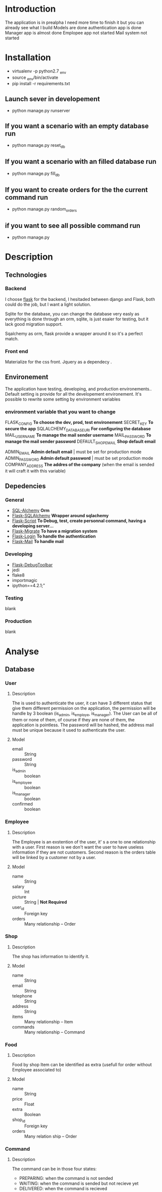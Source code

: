 * Introduction
  The application is in prealpha
  I need more time to finish it but you can already see what I build
  Models are done
  authentication app is done
  Manager app is almost done
  Emplopee app not started
  Mail system not started
  
* Installation
  - virtualenv -p python2.7 _env
  - source _env/bin/activate
  - pip install -r requirements.txt

** Launch sever in developement
   + python manage.py runserver

** If you want a scenario with an empty database run
   + python manage.py reset_db 

** If you want a scenario with an filled database run
   + python manage.py fill_db 

** If you want to create orders for the the current command run
   + python manage.py random_orders

** if you want to see all possible command run 
   + python manage.py


* Description
** Technologies
*** Backend
	I choose [[http://flask.pocoo.org/][flask]] for the backend, I hesitaded between django and Flask, both could do the job, but I want a light solution.

	Sqlite for the database, you can change the database very easly as everything is done through an orm, sqlite, is just esaier for testing, but it lack good migration support.

	Sqalchemy as orm, flask provide a wrapper around it so it's a perfect match.

*** Front end
	Materialize for the css front.
	Jquery as a dependecy .
** Environement
   The application have testing, developing, and production environements..
   Default setting is provide for all the developement environement.
   It's possible to rewrite some setting by environment variables

*** environment variable that you want to change
	FLASK_CONFIG *To choose the dev, prod, test environement*
    SECRET_KEY *To secure the app*
	SQLALCHEMY_DATABASE_URI *For configuring the database*
    MAIL_USERNAME *To manage the mail sender username*
    MAIL_PASSWORD *To manage the mail sender password*
    DEFAULT_SHOP_EMAIL *Shop default email* 

    ADMIN_EMAIL *Admin default email* | must be set for production mode
    ADMIN_PASSWORD *Admin default password* | must be set production mode
    COMPANY_ADDRESS *The addres of the company* (when the email is sended it will craft it with this variable)

** Depedencies
*** General
	+ [[http://www.sqlalchemy.org/][SQL-Alchemy]] *Orm*
	+ [[http://flask-sqlalchemy.pocoo.org/2.1/][Flask-SQLAlchemy]] *Wrapper around sqlachemy*
	+ [[http://flask-script.readthedocs.io/en/latest/][Flask-Script]] *To Debug, test, create personnal command, having a developing server...*
	+ [[http://flask-migrate.readthedocs.io/en/latest/][Flask-Migrate]] *To have a migration system*
	+ [[https://pypi.python.org/pypi/Flask-Login][Flask-Login]] *To handle the authentication*
	+ [[http://pythonhosted.org/Flask-Mail/][Flask-Mail]] *To handle mail*
*** Developing
	+ [[https://pypi.python.org/pypi/Flask-DebugToolbar][Flask-DebugToolbar]]
	+ jedi
	+ flake8
    + importmagic
    + ipython==4.2.1;"
*** Testing
	blank
*** Production
	blank

* Analyse
** Database
*** User
**** Description
	 The is used to authenticate the user, it can have 3 different status that give them different permission on the application, the permission will be handle by 3 boolean (is_admin, is_employe, is_manager). The User can be all of them or none of them, of course if they are none of them, the application is pointless.
The password will be hashed, the address mail must be unique because it used to authenticate the user.
**** Model
	+ email :: String
	+ password :: String
	+ is_admin :: boolean
	+ is_employee :: boolean
	+ is_manager :: boolean
	+ confirmed :: boolean

*** Employee
**** Description
	 The Employee is an exstention of the user, it' s a one to one relationship with a user.
	 First reason is we don't want the user to have useless information if they are not customers.
	 Second reason is the orders table will be linked by a customer not by a user.
**** Model
	 + name :: String
	 + salary :: Int
	 + picture :: String | *Not Required*
	 + user_id :: Foreign key
	 + orders :: Many relationship -- Order
*** Shop
**** Description
	 The shop has information to identify it.
**** Model
	+ name :: String
	+ email :: String
	+ telephone :: String
	+ address :: String
	+ items :: Many relationship -- Item
	+ commands :: Many relationship -- Command
		  
*** Food
**** Description
	 Food by shop
	 Item can be identified as extra (usefull for order without Employee associated to)
**** Model
	+ name :: String
	+ price :: Float
	+ extra :: Boolean
	+ shop_id :: Foreign key 
	+ orders :: Many relation ship --  Order

*** Command
**** Description
	 The command can be in those four states:
    + PREPARING: when the command is not sended
    + WAITING: when the command is sended but not recieve yet
    + DELIVERED: when the command is recieved
    + NEVER_DELIVERED: when the command is canceled because it was neve delivered
**** Model
	 + delivery_address :: address of the deliveraison (society name)
	 + sended :: datetime (the time command was send)
	 + recieved :: datetime (the time command was recieve) *Not Required*
     + status :: int | default PREPARING
	 + shop :: Foreign key
     + user :: Foreign key :: The user who made the command, it only make sense to put user manager user in it
	 + orders :: Many relationship -- Order
	 
*** Order
**** Description
	 the order represent a food
**** Model
	 + food_id :: Foreign Key 
	 + command_id :: Foreign Key
	 + employee_id :: Foreign Key | *Not Required*

** Architecture
   the application will have 4 differents parts, that will be handle by flask as blueprint.
*** authentication
	
**** views
	 + Sign in
	 + Log in
	 + Log Out
	 + Validate account
	 + Resend validation
	   
**** features
	+ login_required decorator
	+ is_employee decorator
	+ is_manager decorator
	+ is_admin decorator

**** forms
	 Login form
	 Sign in Form
	 
*** main 
**** views
	 + the main bluprint display let the employee order food for the current command
	 + The employee can order multiple foods, he can also order the same foods
	 + The employee can see what food he is ordering for the current command
	 + The employee can delete, or modify the food that he currently ordering
	 + The employee total price of his current orders
	 + main (a list of items filtered by the current command)
	   + A list of items will be presented to the current user
	   + An add button to add the item
	   + A cancel button to reset the item count to 0
	   + A Register button, to handle the current command 
	 + history
	   + List of previous command
		 
**** Form
	 User Command form
	 
*** manager
**** views
	 + new command
	 + crud for the shop
	 + crud for the items
	 + list of current orders for the command 

**** features
	 + create and edit shop
	 + create and edit items
	 + make a new command
	 + edit the current command
	 + passed the command as done
	   
**** forms
	 + Shop Form
	 + Item Form

*** admin
	TODO

* Tasks
** Boilerplate [4/4]
   + [X] make an hello world
   + [X] make a base template
   + [X] make a template for the main blueprint
   + [X] integrate materialize

** Dependencies settings installation [5/6]
	+ [X] Flask-Script
	+ [X] Flask-Debugtollbar
	+ [X] Flask-SQLAlchemy
	+ [X] Flask-Migrate 
	+ [X] Flask-Login
	+ [ ] Flask-mail

** Dependencies settings configuration [5/6]
	+ [X] Flask-Script
	+ [X] Flask-Debugtollbar
	+ [X] Flask-SQLAlchemy
	+ [X] Flask-Migrate 
	+ [X] Flask-Login
	+ [ ] Flask-mail

** Models [10/10]
   + [X] create the User model
   + [X] create the Employee model
   + [X] create the Shop model
   + [X] create the Food model
   + [X] create the Command model
   + [X] create the Order model
   + [X] refactor the command to change the status
   + [X] Add anonymous user
   + [X] Tell to the login_manager instance how to find user
   + [X] Add static method to the helper Command to format orders 
   + [X] Add static method to the helper Food to count and format foods
** Fake [16/16]
   + [X] create default admin
   + [X] create a  default shop for te admin
   + [X] create a default command for the admin
   + [X] create managers
   + [X] create employees
   + [X] create shops
   + [X] create foods
   + [X] create commands
   + [X] create orders
   + [X] Refactor the command to change status
   + [X] Create a default command with preparing status done with admin
   + [X] Refactor the orders to hit all the commands
   + [X] Refactor the create foods to create foods by shop
   + [X] Create a default list for food items to make it more realist
   + [X] Change the names of the foods with the foods list
   + [X] Change the create_orders_last_command to randomize_command, so it won't create new order, it will update them
   + [X] Make the create_orders and create_orders_last_command more realist as employers can have multiple commands
   + [X] Fix bug in create_orders and create_orders_last_command
** Blueprint setting [3/4]
   + [X] Create the main blueprint
   + [X] Create the auth blueprint
   + [X] Create the manager blueprint
   + [ ] Create the admin blueprint

** auth [5/5]
   + [X] Create login form
   + [X] create the view for the login 
   + [X] Add sign in button for the login form
   + [X] make the auth login view log the user
   + [X] Add decorator to protect route
   + [ ] Redirect to the correct route after user are created
	 

** main [1/1]
   + [X] Make the default template

** manager [1/1]
   + [X] Make the default template
   + [ ] display extra command by count order, either by aggregation or group_by in python 
	 


** Config setting [4/4]
   + [X] Create the basic config
   + [X] Create the development config
   + [X] Create the testing config
   + [X] Create the production config

* Utils
** Files
#+BEGIN_SRC shell :results silent
find . -name '*.pyc' -delete
#+END_SRC

** Commands
#+BEGIN_SRC shell :results silent
python manage.py reset_db
#+END_SRC

#+BEGIN_SRC shell :results silent
python manage.py fill_db
#+END_SRC

#+BEGIN_SRC shell :results silent
python manage.py command_prepare_auto
#+END_SRC

#+BEGIN_SRC shell :results silent
python manage.py random_orders
#+END_SRC

#+BEGIN_SRC shell :results silent
python manage.py command_wait
#+END_SRC

#+BEGIN_SRC shell :results silent
python manage.py command_delivered
#+END_SRC

#+BEGIN_SRC shell :results silent
python manage.py command_never_delivered
#+END_SRC


** Others
#+BEGIN_SRC shell :results scalar
python manage.py routes
#+END_SRC

#+RESULTS:
#+begin_example
_debug_toolbar.static                              HEAD,OPTIONS,GET     /_debug_toolbar/static/[filename]
auth.login                                         HEAD,POST,OPTIONS,GET /auth/
debugtoolbar.save_template                         POST,OPTIONS         /_debug_toolbar/views/template/[key]/save
debugtoolbar.sql_select                            HEAD,POST,OPTIONS,GET /_debug_toolbar/views/sqlalchemy/sql_explain
debugtoolbar.sql_select                            HEAD,POST,OPTIONS,GET /_debug_toolbar/views/sqlalchemy/sql_select?explain=[explain]
debugtoolbar.template_editor                       HEAD,OPTIONS,GET     /_debug_toolbar/views/template/[key]
debugtoolbar.template_preview                      POST,OPTIONS         /_debug_toolbar/views/template/[key]
main.index                                         HEAD,OPTIONS,GET     /
manager.index                                      HEAD,OPTIONS,GET     /manager/
static                                             HEAD,OPTIONS,GET     /static/[filename]
#+end_example

